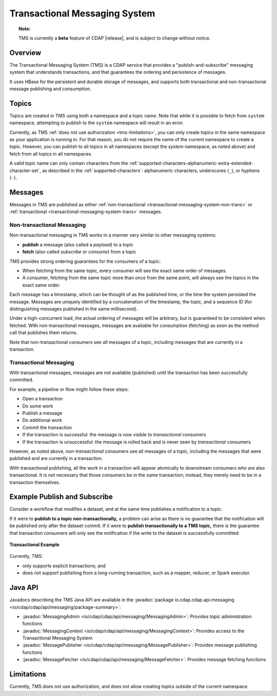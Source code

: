 .. meta::
    :author: Cask Data, Inc.
    :copyright: Copyright © 2017 Cask Data, Inc.
    :description: Transactional Messaging System, a ACID-guaranteed "publish-and-subscribe" messaging service

.. _transactional-messaging-system:

==============================
Transactional Messaging System
==============================

.. topic::  **Note:**

    TMS is currently a **beta** feature of CDAP |release|, and is subject to change without notice.


Overview
========
The Transactional Messaging System (TMS) is a CDAP service that provides a
"publish-and-subscribe" messaging system that understands transactions, and that
guarantees the ordering and persistence of messages.

It uses HBase for the persistent and durable storage of messages, and supports both
transactional and non-transactional message publishing and consumption.


Topics
======
Topics are created in TMS using both a namespace and a topic name. Note that while it is
possible to fetch from ``system`` namespace, attempting to publish to the ``system``
namespace will result in an error.

Currently, as TMS :ref:`does not use authorization <tms-limitations>`, you can only create
topics in the same namespace as your application is running in. For that reason, you do
not require the name of the current namespace to create a topic. However, you can publish
to all topics in all namespaces (except the `system` namespace, as noted above) and fetch
from all topics in all namespaces.

A valid topic name can only contain characters from the
:ref:`supported-characters-alphanumeric-extra-extended-character-set`, as described in the
:ref:`supported-characters`: alphanumeric characters, underscores (``_``), or hyphens
(``-``).


Messages
========
Messages in TMS are published as either :ref:`non-transactional
<transactional-messaging-system-non-trans>` or :ref:`transactional
<transactional-messaging-system-trans>` messages.

.. _transactional-messaging-system-non-trans:

Non-transactional Messaging
---------------------------
Non-transactional messaging in TMS works in a manner very similar to other messaging systems:

- **publish** a message (also called a *payload*) to a topic
- **fetch** (also called *subscribe* or *consume*) from a topic

TMS provides strong ordering guarantees for the consumers of a topic:

- When fetching from the same topic, every consumer will see the exact same order of
  messages.

- A consumer, fetching from the same topic more than once from the same point, will always
  see the topics in the exact same order.

Each message has a timestamp, which can be thought of as the published time, or the time
the system persisted the message. Messages are uniquely identified by a concatenation of
the timestamp, the topic, and a sequence ID (for distinguishing messages published
in the same millisecond).

Under a high-concurrent load, the actual ordering of messages will be arbitrary, but is
guaranteed to be consistent when fetched. With non-transactional messages, messages are
available for consumption (fetching) as soon as the method call that publishes them returns.

Note that non-transactional consumers see *all* messages of a topic, including messages that
are currently in a transaction.

.. _transactional-messaging-system-trans:

Transactional Messaging
-----------------------
With transactional messages, messages are not available (published) until the transaction
has been successfully committed.

For example, a pipeline or flow might follow these steps:

- Open a transaction
- Do some work
- Publish a message
- Do additional work
- Commit the transaction
- If the transaction is successful: the message is now visible to *transactional* consumers
- If the transaction is unsuccessful: the message is rolled back and is never seen by
  *transactional* consumers

However, as noted above, *non-transactional* consumers see all messages of a topic,
including the messages that were published and are currently in a transaction.

With transactional publishing, all the work in a transaction will appear atomically to
downstream consumers who are also transactional. It is not necessary that those consumers
be in the *same* transaction; instead, they merely need to be in a transaction themselves.


Example Publish and Subscribe
=============================
Consider a workflow that modifies a dataset, and at the same time publishes a notification to
a topic.

If it were to **publish to a topic non-transactionally,** a problem can arise as there is
no guarantee that the notification will be published only after the dataset commit.
If it were to **publish transactionally to a TMS topic,** there is the guarantee that
transaction consumers will only see the notification if the write to the dataset is
successfully committed:

.. figure:: /_images/tms-diagram.png
  :figwidth: 100%
  :width: 600px
  :align: center

  **Transactional Example**


Currently, TMS:

- only supports explicit transactions; and
- does not support publishing from a long-running transaction, such as a mapper, reducer, or Spark executor.


Java API
========
Javadocs describing the TMS Java API are available in the
:javadoc:`package io.cdap.cdap.api.messaging <io/cdap/cdap/api/messaging/package-summary>`:

- :javadoc:`MessagingAdmin <io/cdap/cdap/api/messaging/MessagingAdmin>`: Provides topic administration functions
- :javadoc:`MessagingContext <io/cdap/cdap/api/messaging/MessagingContext>`: Provides access to the Transactional Messaging System
- :javadoc:`MessagePublisher <io/cdap/cdap/api/messaging/MessagePublisher>`: Provides message publishing functions
- :javadoc:`MessageFetcher <io/cdap/cdap/api/messaging/MessageFetcher>`: Provides message fetching functions

.. _tms-limitations:

Limitations
===========
Currently, TMS does not use authorization, and does not allow creating topics outside of the current namespace.
